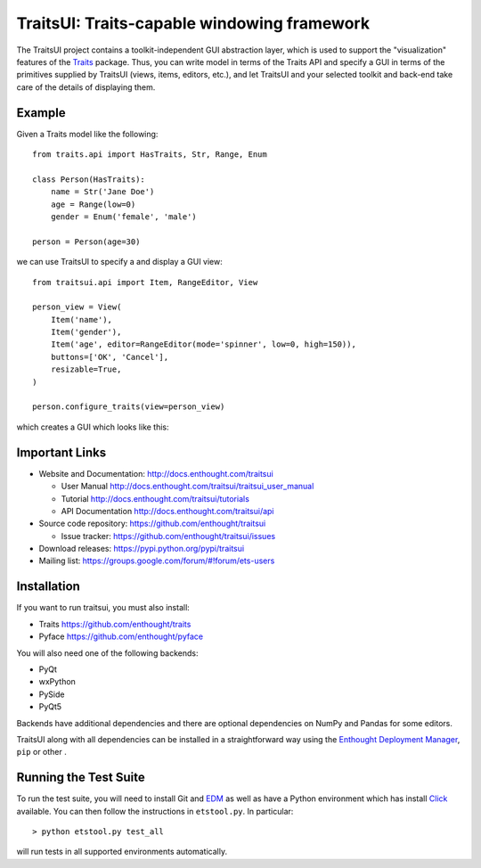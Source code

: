============================================
TraitsUI: Traits-capable windowing framework
============================================

.. image:: https://travis-ci.org/enthought/traitsui.svg?branch=master
   :target: https://travis-ci.org/enthought/traitsui

.. image:: https://ci.appveyor.com/api/projects/status/n2qy8kcwh8ibi9g3/branch/master?svg=true
   :target: https://ci.appveyor.com/project/EnthoughtOSS/traitsui/branch/master

.. image:: https://codecov.io/github/enthought/traitsui/coverage.svg?branch=master
   :target: https://codecov.io/github/enthought/traitsui?branch=master

The TraitsUI project contains a toolkit-independent GUI abstraction layer,
which is used to support the "visualization" features of the
`Traits <http://github.com/enthought/traits>`__ package.
Thus, you can write model in terms of the Traits API and specify a GUI
in terms of the primitives supplied by TraitsUI (views, items, editors,
etc.), and let TraitsUI and your selected toolkit and back-end take care of
the details of displaying them.

Example
-------

Given a Traits model like the following::

    from traits.api import HasTraits, Str, Range, Enum

    class Person(HasTraits):
        name = Str('Jane Doe')
        age = Range(low=0)
        gender = Enum('female', 'male')

    person = Person(age=30)

we can use TraitsUI to specify a and display a GUI view::

    from traitsui.api import Item, RangeEditor, View

    person_view = View(
        Item('name'),
        Item('gender'),
        Item('age', editor=RangeEditor(mode='spinner', low=0, high=150)),
        buttons=['OK', 'Cancel'],
        resizable=True,
    )

    person.configure_traits(view=person_view)

which creates a GUI which looks like this:

.. image:: https://raw.github.com/enthought/traitsui/master/README_example.png

Important Links
---------------

- Website and Documentation: `<http://docs.enthought.com/traitsui>`__

  * User Manual `<http://docs.enthought.com/traitsui/traitsui_user_manual>`__
  * Tutorial `<http://docs.enthought.com/traitsui/tutorials>`__
  * API Documentation `<http://docs.enthought.com/traitsui/api>`__

- Source code repository: `<https://github.com/enthought/traitsui>`__

  * Issue tracker: `<https://github.com/enthought/traitsui/issues>`__

- Download releases: `<https://pypi.python.org/pypi/traitsui>`__

- Mailing list: `<https://groups.google.com/forum/#!forum/ets-users>`__

Installation
------------

If you want to run traitsui, you must also install:

- Traits `<https://github.com/enthought/traits>`__
- Pyface `<https://github.com/enthought/pyface>`__

You will also need one of the following backends:

- PyQt
- wxPython
- PySide
- PyQt5

Backends have additional dependencies and there are optional dependencies on
NumPy and Pandas for some editors.

TraitsUI along with all dependencies can be installed in a straightforward way
using the `Enthought Deployment Manager <http://docs.enthought.com/edm/>`__,
``pip`` or other .

Running the Test Suite
----------------------

To run the test suite, you will need to install Git and
`EDM <http://docs.enthought.com/edm/>`__ as well as have a Python environment
which has install `Click <http://click.pocoo.org/>`__ available. You can then
follow the instructions in ``etstool.py``.  In particular::

    > python etstool.py test_all

will run tests in all supported environments automatically.


